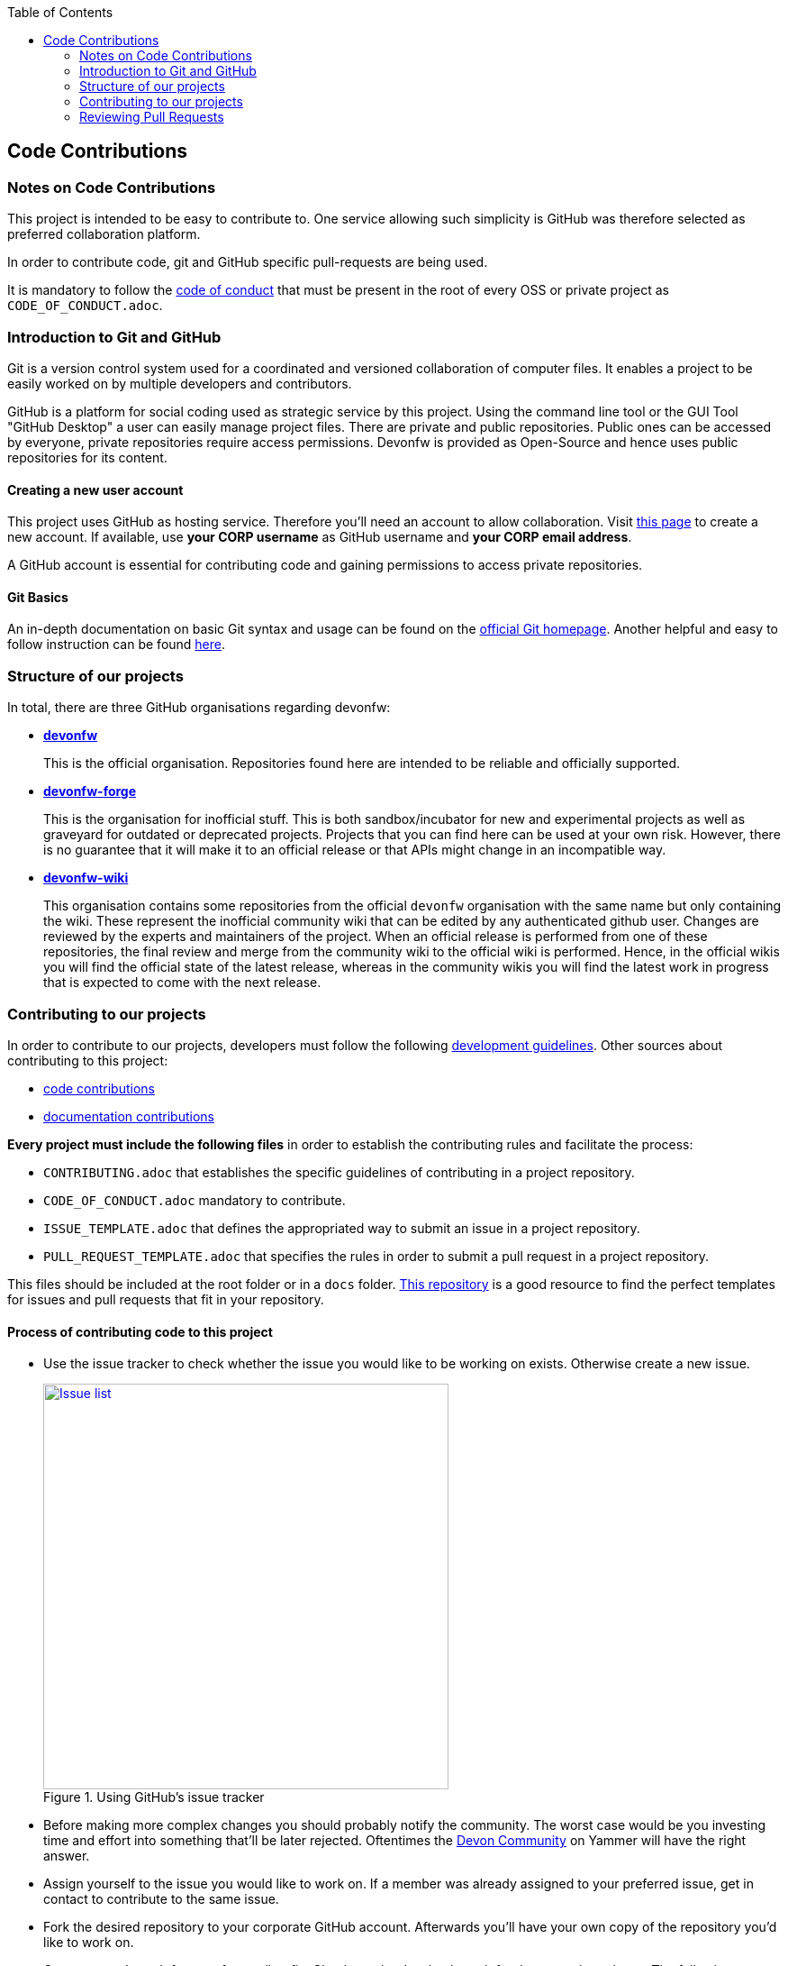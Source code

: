 :toc: macro
toc::[]

:doctype: book
:reproducible:
:source-highlighter: rouge
:listing-caption: Listing

== Code Contributions

=== Notes on Code Contributions

This project is intended to be easy to contribute to. One service allowing such simplicity is GitHub was therefore selected as preferred collaboration platform.

In order to contribute code, git and GitHub specific pull-requests are being used.

It is mandatory to follow the <<Contributor Covenant Code of Conduct,code of conduct>> that must be present in the root of every OSS or private project as `CODE_OF_CONDUCT.adoc`. 

=== Introduction to Git and GitHub

Git is a version control system used for a coordinated and versioned collaboration of computer files. It enables a project to be easily worked on by multiple developers and contributors.

GitHub is a platform for social coding used as strategic service by this project. Using the command line tool or the GUI Tool "GitHub Desktop" a user can easily manage project files. There are private and public repositories. Public ones can be accessed by everyone, private repositories require access permissions. Devonfw is provided as Open-Source and hence uses public repositories for its content.

==== Creating a new user account

This project uses GitHub as hosting service. Therefore you'll need an account to allow collaboration. Visit https://github.com/join?source=header-home[this page] to create a new account. If available, use *your CORP username* as GitHub username and *your CORP email address*.

A GitHub account is essential for contributing code and gaining permissions to access private repositories.

==== Git Basics

An in-depth documentation on basic Git syntax and usage can be found on the https://git-scm.com/docs[official Git homepage]. Another helpful and easy to follow instruction can be found http://rogerdudler.github.io/git-guide/[here].

=== Structure of our projects

In total, there are three GitHub organisations regarding devonfw:

* https://github.com/devonfw/[*devonfw*]
+
This is the official organisation. Repositories found here are intended to be reliable and officially supported.
* https://github.com/devonfw-forge[*devonfw-forge*]
+
This is the organisation for inofficial stuff. This is both sandbox/incubator for new and experimental projects as well as graveyard for outdated or deprecated projects. Projects that you can find here can be used at your own risk. However, there is no guarantee that it will make it to an official release or that APIs might change in an incompatible way.
* link:https://github.com/devonfw-wiki/[*devonfw-wiki*]
+
This organisation contains some repositories from the official `devonfw`  organisation with the same name but only containing the wiki. These represent the inofficial community wiki that can be edited by any authenticated github user. Changes are reviewed by the experts and maintainers of the project. When an official release is performed from one of these repositories, the final review and merge from the community wiki to the official wiki is performed. Hence, in the official wikis you will find the official state of the latest release, whereas in the community wikis you will find the latest work in progress that is expected to come with the next release.

=== Contributing to our projects

In order to contribute to our projects, developers must follow the following <<Development Guidelines,development guidelines>>. Other sources about contributing to this project:

* https://github.com/devonfw/devon4j/wiki/code-contribution[code contributions]
* https://github.com/devonfw/devon4j/wiki/doc-contribution[documentation contributions]

*Every project must include the following files* in order to establish the contributing rules and facilitate the process:

* `CONTRIBUTING.adoc` that establishes the specific guidelines of contributing in a project repository.
* `CODE_OF_CONDUCT.adoc` mandatory to contribute.
* `ISSUE_TEMPLATE.adoc` that defines the appropriated way to submit an issue in a project repository. 
* `PULL_REQUEST_TEMPLATE.adoc` that specifies the rules in order to submit a pull request in a project repository. 

This files should be included at the root folder or in a `docs` folder. https://github.com/stevemao/github-issue-templates[This repository] is a good resource to find the perfect templates for issues and pull requests that fit in your repository. 

==== Process of contributing code to this project

* Use the issue tracker to check whether the issue you would like to be working on exists. Otherwise create a new issue.
+
.Using GitHub's issue tracker
image::images/contributing/issue_list.PNG[Issue list, width="450", link="images/contributing/issue_list.PNG"]

* Before making more complex changes you should probably notify the community. The worst case would be you investing time and effort into something that'll be later rejected. Oftentimes the https://www.yammer.com/capgemini.com/#/threads/inGroup?type=in_group&feedId=5030942&view=all[Devon Community] on Yammer will have the right answer.
* Assign yourself to the issue you would like to work on. If a member was already assigned to your preferred issue, get in contact to contribute to the same issue.
* Fork the desired repository to your corporate GitHub account. Afterwards you'll have your own copy of the repository you'd like to work on.  
* Create a new branch for your feature/bugfix. Check out the develop branch for the upcoming release. The following changes will afterwards be merged when the new version is released.
* Please read the <<Working with forked repositories,Working with forked repositories>> document to learn all about this topic.
** Check out the develop branch
+
[source, bash]
----
git checkout develop-x.y.z
----
** Create a new branch
+
[source, bash]
----
git checkout -b myBranchName
----
* Apply your modifications according to the https://github.com/devonfw/devon4j/wiki/coding-conventions[coding conventions] to the newly created branch
* Verify your changes to only include relevant and required changes.
* Commit your changes locally
** When commiting changes please follow this pattern for your commit message:
+
[source]
----
#<issueId>: <change description>
----

** When working on multiple different repositories, the actual repository name of the change should also be declared in the commit message:
+

[source]
----
<project>/<repository>#<issueId>: <change description>
----
+
For example:
+
[source]
----
devonfw/devon4j#1: improved REST support
----
+
*Note:* Starting directly with a # symbol will comment out the line when using the editor to insert a commit message. Instead, you should use a prefix like a space or simply typing "Issue". E.g.:
+
[source]
----
Issue #4: Added some new feature, fixed some bug
----
+
The language to be used for commit messages is English.
* Push the changes to your Fork of the repository
* After completing the issue/bugfix/feature, use the _pull request_ function in GitHub. This feature allows other members to look over your branch, automated CI systems may test your changes and finally apply the changes to the corresponding branch (if no conflicts occur).
+
Use the tab "Pull requests" and the button labeled "New pull request". Afterwards you can _Choose different branches or forks above to discuss and review changes_.

=== Reviewing Pull Requests

Detailed information about revieweing can be found on the https://help.github.com/articles/reviewing-changes-in-pull-requests/[official topic on GitHub Pull Requests].

There are two different methods to review Pull Requests:

* *Human based reviews*
+
Other project members are able to discuss the changes made in the pull request by having insight into changed files and file differences by commenting.
+
.People can add comments to pull requests and suggest further changes
image::images/contributing/pr_commenting.PNG[Commenting on pull requests, width="450", link="images/contributing/pr_commenting.PNG"]

* *CI based reviews*
+
CI Systems like https://jenkins.io/[Jenkins] or https://travis-ci.org/[Travis.ci] are able to listen for new pull requests on specified projects. As soon as the request was made, Travis for example checks out the to-be-merged branch and builds it. This enables an automated build which could even include testcases. Finally, the CI approves the pull requests if the build was built and tested successfully, otherwise it'll let the project members know that something went wrong.
+
.If Travis fails to build a project, it'll post the results directly to the pull request
image::images/contributing/travis_failure.png[Travis failed to build, width="450", link="images/contributing/travis_failure.png"]
+
Combining these two possibilities should accelerate the reviewing process of pull requests.
